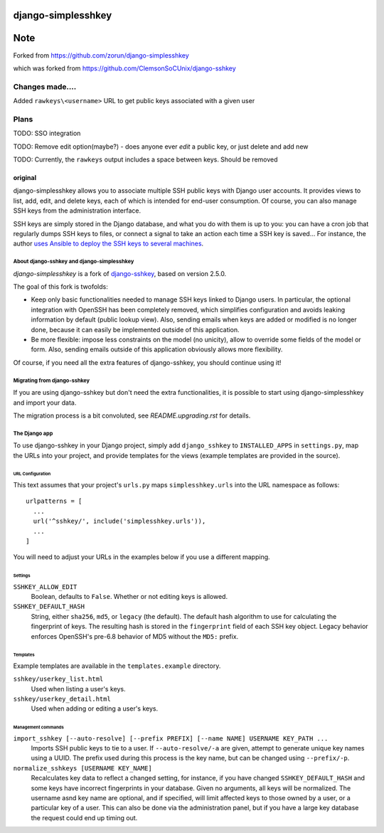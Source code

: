 ===================
django-simplesshkey
===================
====
Note
====
Forked from https://github.com/zorun/django-simplesshkey

which was forked from https://github.com/ClemsonSoCUnix/django-sshkey

^^^^^^^^^^^^^^^^
Changes made....
^^^^^^^^^^^^^^^^

Added ``rawkeys\<username>`` URL to get public keys associated with a given user

^^^^^
Plans
^^^^^
TODO: SSO integration

TODO: Remove edit option(maybe?) - does anyone ever *edit* a public key, or just delete and add new

TODO: Currently, the ``rawkeys`` output includes a space between keys.  Should be removed



--------
original
--------
django-simplesshkey allows you to associate multiple SSH public keys with Django
user accounts.  It provides views to list, add, edit, and delete keys, each of
which is intended for end-user consumption.  Of course, you can also manage SSH keys
from the administration interface.

SSH keys are simply stored in the Django database, and what you do with them is
up to you: you can have a cron job that regularly dumps SSH keys to files, or
connect a signal to take an action each time a SSH key is saved...
For instance, the author `uses Ansible to deploy the SSH keys to several machines
<https://framagit.org/compile-farm/gccfarm>`_.


About django-sshkey and django-simplesshkey
===========================================

`django-simplesshkey` is a fork of django-sshkey_, based on version 2.5.0.

The goal of this fork is twofolds:

* Keep only basic functionalities needed to manage SSH keys linked to Django
  users.  In particular, the optional integration with OpenSSH has been
  completely removed, which simplifies configuration and avoids leaking
  information by default (public lookup view).  Also, sending emails when
  keys are added or modified is no longer done, because it can easily be
  implemented outside of this application.

* Be more flexible: impose less constraints on the model (no unicity),
  allow to override some fields of the model or form.  Also, sending emails
  outside of this application obviously allows more flexibility.

Of course, if you need all the extra features of django-sshkey, you should
continue using it!

Migrating from django-sshkey
============================

If you are using django-sshkey but don't need the extra functionalities, it is
possible to start using django-simplesshkey and import your data.

The migration process is a bit convoluted, see `README.upgrading.rst` for details.


The Django app
==============

To use django-sshkey in your Django project, simply add ``django_sshkey`` to
``INSTALLED_APPS`` in ``settings.py``, map the URLs into your project, and
provide templates for the views (example templates are provided in the source).


URL Configuration
-----------------

This text assumes that your project's ``urls.py`` maps ``simplesshkey.urls``
into the URL namespace as follows::

  urlpatterns = [
    ...
    url('^sshkey/', include('simplesshkey.urls')),
    ...
  ]

You will need to adjust your URLs in the examples below if you use a different
mapping.


Settings
--------

``SSHKEY_ALLOW_EDIT``
  Boolean, defaults to ``False``.  Whether or not editing keys is allowed.

``SSHKEY_DEFAULT_HASH``
  String, either ``sha256``, ``md5``, or ``legacy`` (the default).  The default
  hash algorithm to use for calculating the fingerprint of keys.  The resulting
  hash is stored in the ``fingerprint`` field of each SSH key object.
  Legacy behavior enforces OpenSSH's pre-6.8 behavior of MD5 without the ``MD5:``
  prefix.


Templates
---------

Example templates are available in the ``templates.example`` directory.

``sshkey/userkey_list.html``
  Used when listing a user's keys.

``sshkey/userkey_detail.html``
  Used when adding or editing a user's keys.


Management commands
-------------------

``import_sshkey [--auto-resolve] [--prefix PREFIX] [--name NAME] USERNAME KEY_PATH ...``
  Imports SSH public keys to tie to a user. If ``--auto-resolve/-a`` are given,
  attempt to generate unique key names using a UUID. The prefix used during
  this process is the key name, but can be changed using ``--prefix/-p``.

``normalize_sshkeys [USERNAME KEY_NAME]``
  Recalculates key data to reflect a changed setting, for instance, if you have
  changed ``SSHKEY_DEFAULT_HASH`` and some keys have incorrect fingerprints in
  your database. Given no arguments, all keys will be normalized. The username
  asnd key name are optional, and if specified, will limit affected keys to
  those owned by a user, or a particular key of a user.  This can also be done
  via the administration panel, but if you have a large key database the
  request could end up timing out.


.. _django-sshkey: https://github.com/ClemsonSoCUnix/django-sshkey
